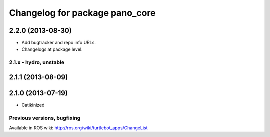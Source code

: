 ^^^^^^^^^^^^^^^^^^^^^^^^^^^^^^^
Changelog for package pano_core
^^^^^^^^^^^^^^^^^^^^^^^^^^^^^^^

2.2.0 (2013-08-30)
------------------
* Add bugtracker and repo info URLs.
* Changelogs at package level.

2.1.x - hydro, unstable
=======================

2.1.1 (2013-08-09)
------------------

2.1.0 (2013-07-19)
------------------
* Catikinized


Previous versions, bugfixing
============================

Available in ROS wiki: http://ros.org/wiki/turtlebot_apps/ChangeList
